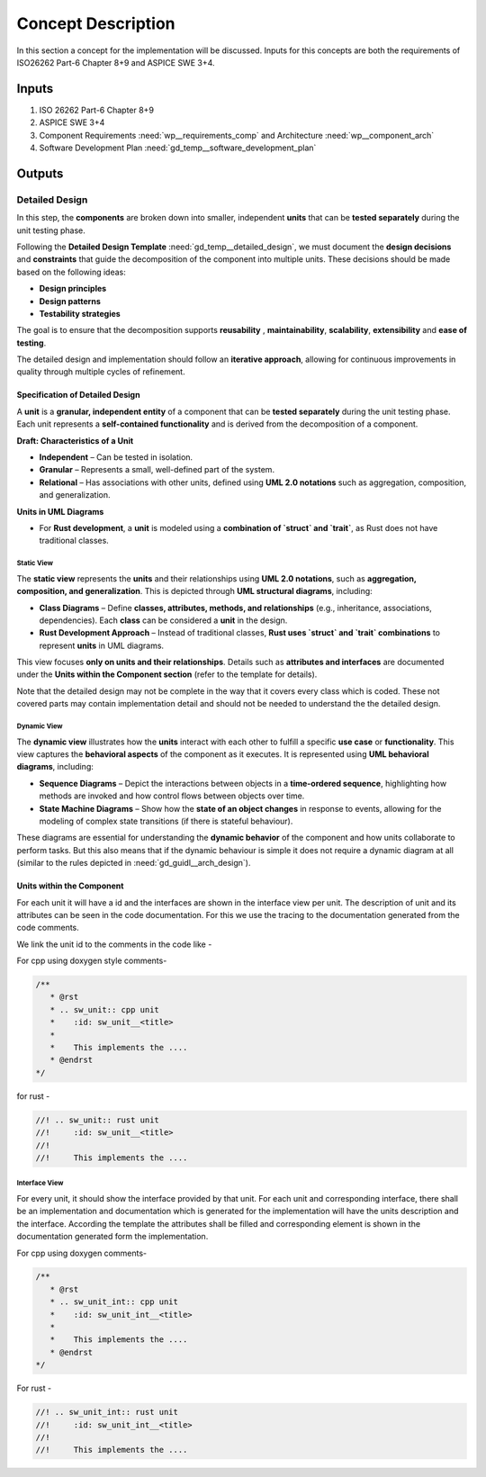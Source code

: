 ..
   # *******************************************************************************
   # Copyright (c) 2025 Contributors to the Eclipse Foundation
   #
   # See the NOTICE file(s) distributed with this work for additional
   # information regarding copyright ownership.
   #
   # This program and the accompanying materials are made available under the
   # terms of the Apache License Version 2.0 which is available at
   # https://www.apache.org/licenses/LICENSE-2.0
   #
   # SPDX-License-Identifier: Apache-2.0
   # *******************************************************************************

Concept Description
###################

.. doc_concept:: Concept Description
   :id: doc_concept__imp_concept
   :status: valid
   :tags: implementation

In this section a concept for the implementation will be discussed. Inputs for this concepts are
both the requirements of ISO26262 Part-6 Chapter 8+9 and ASPICE SWE 3+4.

Inputs
******

#. ISO 26262 Part-6 Chapter 8+9
#. ASPICE SWE 3+4
#. Component Requirements :need:`wp__requirements_comp` and Architecture :need:`wp__component_arch`
#. Software Development Plan :need:`gd_temp__software_development_plan`

Outputs
*******

Detailed Design
===============

In this step, the **components** are broken down into smaller, independent **units** that can be
**tested separately** during the unit testing phase.

Following the **Detailed Design Template** :need:`gd_temp__detailed_design`, we must document the
**design decisions** and **constraints** that guide the decomposition of the component into multiple
units. These decisions should be made based on the following ideas:

- **Design principles**
- **Design patterns**
- **Testability strategies**

The goal is to ensure that the decomposition supports **reusability** , **maintainability**,
**scalability**, **extensibility** and **ease of testing**.

The detailed design and implementation should follow an **iterative approach**, allowing for
continuous improvements in quality through multiple cycles of refinement.

Specification of Detailed Design
--------------------------------

A **unit** is a **granular, independent entity** of a component that can be **tested separately**
during the unit testing phase. Each unit represents a **self-contained functionality** and is
derived from the decomposition of a component.

**Draft: Characteristics of a Unit**

- **Independent** – Can be tested in isolation.
- **Granular** – Represents a small, well-defined part of the system.
- **Relational** – Has associations with other units, defined using **UML 2.0 notations** such as
  aggregation, composition, and generalization.

**Units in UML Diagrams**

- For **Rust development**, a **unit** is modeled using a **combination of `struct` and `trait`**,
  as Rust does not have traditional classes.


Static View
```````````
The **static view** represents the **units** and their relationships using **UML 2.0 notations**,
such as **aggregation, composition, and generalization**. This is depicted through
**UML structural diagrams**, including:

- **Class Diagrams** – Define **classes, attributes, methods, and relationships** (e.g., inheritance, associations, dependencies).
  Each **class** can be considered a **unit** in the design.
- **Rust Development Approach** – Instead of traditional classes, **Rust uses `struct` and `trait`
  combinations** to represent **units** in UML diagrams.

This view focuses **only on units and their relationships**.
Details such as **attributes and interfaces** are documented under the **Units within the Component section**
(refer to the template for details).

Note that the detailed design may not be complete in the way that it covers every class which is coded.
These not covered parts may contain implementation detail and should not be needed to understand the
the detailed design.

Dynamic View
````````````
The **dynamic view** illustrates how the **units** interact with each other to fulfill a specific
**use case** or **functionality**. This view captures the **behavioral aspects** of the component as it executes.
It is represented using **UML behavioral diagrams**, including:

- **Sequence Diagrams** – Depict the interactions between objects in a **time-ordered sequence**,
  highlighting how methods are invoked and how control flows between objects over time.
- **State Machine Diagrams** – Show how the **state of an object changes** in response to events,
  allowing for the modeling of complex state transitions (if there is stateful behaviour).

These diagrams are essential for understanding the **dynamic behavior** of the component and how
units collaborate to perform tasks. But this also means that if the dynamic behaviour is simple
it does not require a dynamic diagram at all (similar to the rules depicted in :need:`gd_guidl__arch_design`).

Units within the Component
--------------------------

For each unit it will have a id and the interfaces are shown in the interface view per unit.
The description of unit and its attributes can be seen in the code documentation.
For this we use the tracing to the documentation generated from the code comments.

We link the unit id to the comments in the code like -

For cpp using doxygen style comments-

.. code-block:: cpp

   /**
      * @rst
      * .. sw_unit:: cpp unit
      *    :id: sw_unit__<title>
      *
      *    This implements the ....
      * @endrst
   */

for rust -

.. code-block:: rust

   //! .. sw_unit:: rust unit
   //!     :id: sw_unit__<title>
   //!
   //!     This implements the ....


Interface View
``````````````
For every unit, it should show the interface provided by that unit. For each unit and corresponding
interface, there shall be an implementation and documentation which is generated for the implementation
will have the units description and the interface. According the template the attributes shall be
filled and corresponding element is shown in the documentation generated form the implementation.

For cpp using doxygen comments-

.. code-block:: cpp

   /**
      * @rst
      * .. sw_unit_int:: cpp unit
      *    :id: sw_unit_int__<title>
      *
      *    This implements the ....
      * @endrst
   */

For rust -

.. code-block:: rust

   //! .. sw_unit_int:: rust unit
   //!     :id: sw_unit_int__<title>
   //!
   //!     This implements the ....
